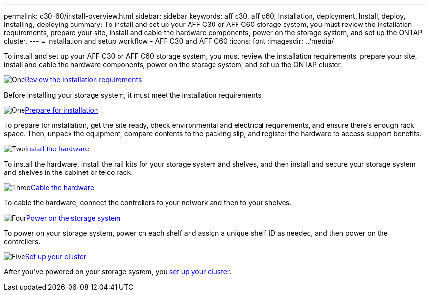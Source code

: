 ---
permalink: c30-60/install-overview.html
sidebar: sidebar
keywords: aff c30, aff c60, Installation, deployment, Install, deploy, Installing, deploying
summary: To install and set up your AFF C30 or AFF C60 storage system, you must review the installation requirements, prepare your site, install and cable the hardware components, power on the storage system, and set up the ONTAP cluster.
---
= Installation and setup workflow - AFF C30 and AFF C60
:icons: font
:imagesdir: ../media/

[.lead]
To install and set up your AFF C30 or AFF C60 storage system, you must review the installation requirements, prepare your site, install and cable the hardware components, power on the storage system, and set up the ONTAP cluster.


.image:https://raw.githubusercontent.com/NetAppDocs/common/main/media/number-1.png[One]link:install-requirements.html[Review the installation requirements]
[role="quick-margin-para"]
Before installing your storage system, it must meet the installation requirements.

.image:https://raw.githubusercontent.com/NetAppDocs/common/main/media/number-2.png[One]link:install-prepare.html[Prepare for installation]
[role="quick-margin-para"]
To prepare for installation, get the site ready, check environmental and electrical requirements, and ensure there’s enough rack space. Then, unpack the equipment, compare contents to the packing slip, and register the hardware to access support benefits.

.image:https://raw.githubusercontent.com/NetAppDocs/common/main/media/number-3.png[Two]link:install-hardware.html[Install the hardware]
[role="quick-margin-para"]
To install the hardware, install the rail kits for your storage system and shelves, and then install and secure your storage system and shelves in the cabinet or telco rack.

.image:https://raw.githubusercontent.com/NetAppDocs/common/main/media/number-4.png[Three]link:install-cable.html[Cable the hardware]
[role="quick-margin-para"]
To cable the hardware, connect the controllers to your network and then to your shelves.

.image:https://raw.githubusercontent.com/NetAppDocs/common/main/media/number-5.png[Four]link:install-power-hardware.html[Power on the storage system]
[role="quick-margin-para"]
To power on your storage system, power on each shelf and assign a unique shelf ID as needed, and then power on the controllers.

.image:https://raw.githubusercontent.com/NetAppDocs/common/main/media/number-6.png[Five]https://docs.netapp.com/us-en/ontap/software_setup/workflow-summary.html[Set up your cluster]
[role="quick-margin-para"]
After you've powered on your storage system, you https://docs.netapp.com/us-en/ontap/software_setup/workflow-summary.html[set up your cluster].

